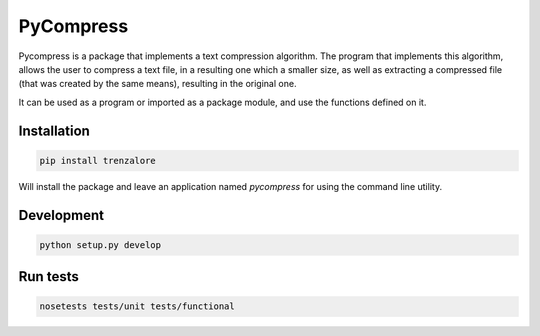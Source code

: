 ==========
PyCompress
==========

Pycompress is a package that implements a text compression algorithm. The program
that implements this algorithm, allows the user to compress a text file, in a resulting
one which a smaller size, as well as extracting a compressed file (that was created by
the same means), resulting in the original one.

It can be used as a program or imported as a package module,
and use the functions defined on it.

Installation
------------

.. code:: bash

   pip install trenzalore


Will install the package and leave an application named `pycompress` for using
the command line utility.


Development
-----------

.. code:: python

    python setup.py develop

Run tests
---------

.. code:: bash

    nosetests tests/unit tests/functional
